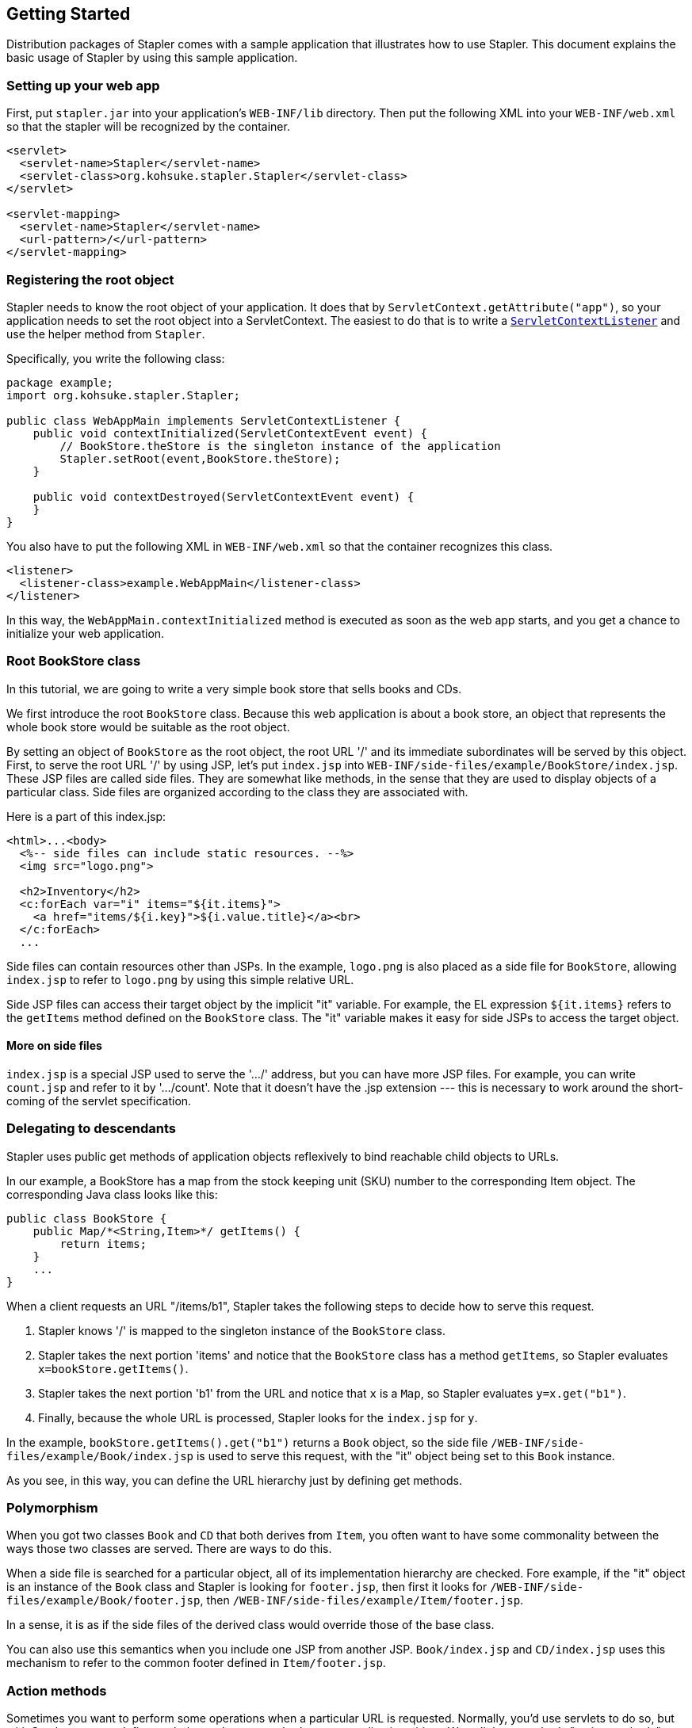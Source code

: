 == Getting Started

Distribution packages of Stapler comes with a sample application that
illustrates how to use Stapler. This document explains the basic usage
of Stapler by using this sample application.

=== Setting up your web app

First, put `stapler.jar` into your application's `WEB-INF/lib`
directory. Then put the following XML into your `WEB-INF/web.xml` so
that the stapler will be recognized by the container.

[source,xml]
----
<servlet>
  <servlet-name>Stapler</servlet-name>
  <servlet-class>org.kohsuke.stapler.Stapler</servlet-class>
</servlet>

<servlet-mapping>
  <servlet-name>Stapler</servlet-name>
  <url-pattern>/</url-pattern>
</servlet-mapping>
----

=== Registering the root object

Stapler needs to know the root object of your application. It does that
by `ServletContext.getAttribute("app")`, so your application needs to
set the root object into a ServletContext. The easiest to do that is to
write a
https://jakarta.ee/specifications/servlet/5.0/apidocs/jakarta/servlet/ServletContextListener.html[`ServletContextListener`]
and use the helper method from `Stapler`.

Specifically, you write the following class:

[source,java]
----
package example;
import org.kohsuke.stapler.Stapler;

public class WebAppMain implements ServletContextListener {
    public void contextInitialized(ServletContextEvent event) {
        // BookStore.theStore is the singleton instance of the application
        Stapler.setRoot(event,BookStore.theStore);
    }

    public void contextDestroyed(ServletContextEvent event) {
    }
}
----

You also have to put the following XML in `WEB-INF/web.xml` so that the
container recognizes this class.

[source,xml]
----
<listener>
  <listener-class>example.WebAppMain</listener-class>
</listener>
----

In this way, the `WebAppMain.contextInitialized` method is executed as
soon as the web app starts, and you get a chance to initialize your web
application.

=== Root BookStore class

In this tutorial, we are going to write a very simple book store that
sells books and CDs.

We first introduce the root `BookStore` class. Because this web
application is about a book store, an object that represents the whole
book store would be suitable as the root object.

By setting an object of `BookStore` as the root object, the root URL '/'
and its immediate subordinates will be served by this object. First, to
serve the root URL '/' by using JSP, let's put `index.jsp` into
`WEB-INF/side-files/example/BookStore/index.jsp`. These JSP files are
called side files. They are somewhat like methods, in the sense that
they are used to display objects of a particular class. Side files are
organized according to the class they are associated with.

Here is a part of this index.jsp:

[source,xml]
----
<html>...<body>
  <%-- side files can include static resources. --%>
  <img src="logo.png">

  <h2>Inventory</h2>
  <c:forEach var="i" items="${it.items}">
    <a href="items/${i.key}">${i.value.title}</a><br>
  </c:forEach>
  ...
----

Side files can contain resources other than JSPs. In the example,
`logo.png` is also placed as a side file for `BookStore`, allowing
`index.jsp` to refer to `logo.png` by using this simple relative URL.

Side JSP files can access their target object by the implicit "it"
variable. For example, the EL expression `${it.items}` refers to the
`getItems` method defined on the `BookStore` class. The "it" variable
makes it easy for side JSPs to access the target object.

==== More on side files

`index.jsp` is a special JSP used to serve the '.../' address, but you
can have more JSP files. For example, you can write `count.jsp` and
refer to it by '.../count'. Note that it doesn't have the .jsp extension
--- this is necessary to work around the short-coming of the servlet
specification.

=== Delegating to descendants

Stapler uses public get methods of application objects reflexively to
bind reachable child objects to URLs.

In our example, a BookStore has a map from the stock keeping unit (SKU)
number to the corresponding Item object. The corresponding Java class
looks like this:

[source,java]
----
public class BookStore {
    public Map/*<String,Item>*/ getItems() {
        return items;
    }
    ...
}
----

When a client requests an URL "/items/b1", Stapler takes the following
steps to decide how to serve this request.

. Stapler knows '/' is mapped to the singleton instance of the
`BookStore` class.
. Stapler takes the next portion 'items' and notice that the `BookStore`
class has a method `getItems`, so Stapler evaluates
`x=bookStore.getItems()`.
. Stapler takes the next portion 'b1' from the URL and notice that `x`
is a `Map`, so Stapler evaluates `y=x.get("b1")`.
. Finally, because the whole URL is processed, Stapler looks for the
`index.jsp` for `y`.

In the example, `bookStore.getItems().get("b1")` returns a `Book`
object, so the side file `/WEB-INF/side-files/example/Book/index.jsp` is
used to serve this request, with the "it" object being set to this
`Book` instance.

As you see, in this way, you can define the URL hierarchy just by
defining get methods.

=== Polymorphism

When you got two classes `Book` and `CD` that both derives from `Item`,
you often want to have some commonality between the ways those two
classes are served. There are ways to do this.

When a side file is searched for a particular object, all of its
implementation hierarchy are checked. Fore example, if the "it" object
is an instance of the `Book` class and Stapler is looking for
`footer.jsp`, then first it looks for
`/WEB-INF/side-files/example/Book/footer.jsp`, then
`/WEB-INF/side-files/example/Item/footer.jsp`.

In a sense, it is as if the side files of the derived class would
override those of the base class.

You can also use this semantics when you include one JSP from another
JSP. `Book/index.jsp` and `CD/index.jsp` uses this mechanism to refer to
the common footer defined in `Item/footer.jsp`.

=== Action methods

Sometimes you want to perform some operations when a particular URL is
requested. Normally, you'd use servlets to do so, but with Stapler, you
can define a whole servlet as a method on your application object. We
call these methods "action methods".

Action methods take the following signature:

[source,java]
----
public void do[Name]( StaplerRequest2 request, StaplerResponse2 response ) {
    ...
}
----

Action methods can throw any exception. Unlike servlets where you are
discouraged to use instance variables, action methods are invoked on the
"it" object, allowing you to access the "it" object quickly.

In our example, we define an action method called "hello" in
`BookStore`. To invoke this action method, access `/hello`. Again, just
like servlets, you can serve the request from this action method
(perhaps by sending the contents out or redirecting clients) in exactly
the same way as you'd do in servlets. In the following example, we use a
method on `StaplerResponse2` to forward to another side JSP file to
generate the response.

[source,java]
----
public void doHello( StaplerRequest2 request, StaplerResponse2 response ) {
    ...
    response.forward(this,"helloJSP",request);
}
----

=== Conclusion

Hopefully, the basic concept of Stapler is easy to grasp. For the exact
rules of how URLs are evaluated against your application objects, see
link:reference.adoc[the reference guide].

If you have any suggestions on how to improve this documentation, please
create an issue on GitHub.
